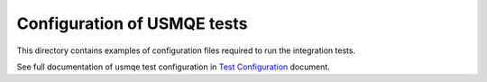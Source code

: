 ==============================
 Configuration of USMQE tests
==============================

This directory contains examples of configuration files required to run the
integration tests.

See full documentation of usmqe test configuration in `Test Configuration`_
document.

.. _`Test Configuration`: https://github.com/usmqe/usmqe-tests/blob/master/docs/test_configuration.rst
